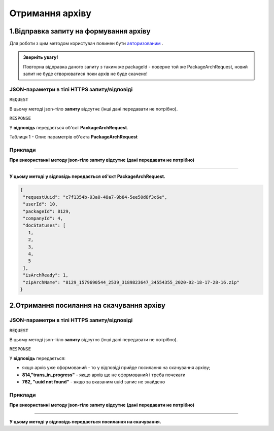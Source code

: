 #############################################################
**Отримання архіву**
#############################################################

1.Відправка запиту на формування архіву
----------------------------------------------------

Для роботи з цим методом користувач повинен бути `авторизованим <https://wiki-df.edin.ua/uk/latest/API_DOCflow/Methods/Authorization.html>`__ .

.. admonition:: Зверніть увагу!

   Повторна відправка даного запиту з таким же packageId - поверне той же PackageArchRequest, новий запит не буде створюватися поки архів не буде скачено!

+--------------------------------------------------------------+--------------------------------------------------------------------------------------------------------+
|                       **Метод запиту**                       |                                              **HTTPS GET**                                              |
+==============================================================+========================================================================================================+
| **Content-Type**                                             | application/json (тіло запиту/відповіді в json форматі в тілі HTTPS запиту)                             |
+--------------------------------------------------------------+--------------------------------------------------------------------------------------------------------+
| **URL запиту**                                               |   https://doc.edin.ua/bdoc/store/package-arch/request                                                  |
+--------------------------------------------------------------+--------------------------------------------------------------------------------------------------------+
| **Параметри, що передаються в URL (разом з адресою методу)** | В рядку заголовка (Header) "Set-Cookie" обов'язково передається SID - токен, отриманий при авторизації |
|                                                              |                                                                                                        |
|                                                              | **Обов'язкові url-параметри:**                                                                         |
|                                                              |                                                                                                        |
|                                                              | **package_id** - ID комплекта документів                                                               |
|                                                              |                                                                                                        |
|                                                              | **Необов'язкові url-параметри:**                                                                       |
|                                                              |                                                                                                        |
|                                                              | **doc_status** - якщо потрібен архів документів певного статусу                                        |
|                                                              |                                                                                                        |
|                                                              | **doc_mark_id** - мітка документу, 1 -  Опрацьовано, все вірно; 2 - Опрацьовано, є помилки;            |
+--------------------------------------------------------------+--------------------------------------------------------------------------------------------------------+

**JSON-параметри в тілі HTTPS запиту/відповіді**
***********************************************************

``REQUEST``

В цьому методі json-тіло **запиту** відсутнє (інші дані передавати не потрібно).

``RESPONSE``

У **відповідь** передається об'єкт **PackageArchRequest**.

Таблиця 1 - Опис параметрів об'єкта **PackageArchRequest**

.. csv-table:: 
  :file: for_csv/PackageArchRequest.csv
  :widths:  1, 12, 41
  :header-rows: 1
  :stub-columns: 0

**Приклади**
*********************************

**При використанні методу json-тіло запиту відсутнє (дані передавати не потрібно)**

--------------

**У цьому методі у відповідь передається об'єкт PackageArchRequest.**

.. code:: ruby

  {
   "requestUuid": "c7f1354b-93a0-48a7-9b84-5ee50d8f3c6e",
   "userId": 10,
   "packageId": 8129,
   "companyId": 4,
   "docStatuses": [
     1,
     2,
     3,
     4,
     5
   ],
   "isArchReady": 1,
   "zipArchName": "8129_1579690544_2539_3189823647_34554355_2020-02-18-17-28-16.zip"
  }

2.Отримання посилання на скачування архіву
----------------------------------------------------

+--------------------------------------------------------------+--------------------------------------------------------------------------------------------------------+
|                       **Метод запиту**                       |                                              **HTTPS GET**                                              |
+==============================================================+========================================================================================================+
| **Content-Type**                                             | application/json (тіло запиту/відповіді в json форматі в тілі HTTPS запиту)                             |
+--------------------------------------------------------------+--------------------------------------------------------------------------------------------------------+
| **URL запиту**                                               |   https://doc.edin.ua/bdoc/store/package-arch/link                                                     |
+--------------------------------------------------------------+--------------------------------------------------------------------------------------------------------+
| **Параметри, що передаються в URL (разом з адресою методу)** | В рядку заголовка (Header) "Set-Cookie" обов'язково передається SID - токен, отриманий при авторизації |
|                                                              |                                                                                                        |
|                                                              | **Обов'язкові url-параметри:**                                                                         |
|                                                              |                                                                                                        |
|                                                              | **request_uuid** - uuid отриманий у PackageArchRequest                                                 |
|                                                              |                                                                                                        |
+--------------------------------------------------------------+--------------------------------------------------------------------------------------------------------+

**JSON-параметри в тілі HTTPS запиту/відповіді**
***********************************************************

``REQUEST``

В цьому методі json-тіло **запиту** відсутнє (інші дані передавати не потрібно).

``RESPONSE``

У **відповідь** передається:

- якщо архів уже сформований - то у відповіді прийде посилання на скачування архіву;
- **814,"trans_in_progress"** - якщо архів ще не сформований і треба почекати 
- **762, "uuid not found"** - якщо за вказаним uuid запис не знайдено 

**Приклади**
*********************************

**При використанні методу json-тіло запиту відсутнє (дані передавати не потрібно)**

--------------

**У цьому методі у відповідь передається посилання на скачування.**